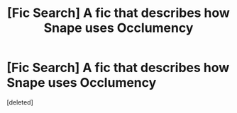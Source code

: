 #+TITLE: [Fic Search] A fic that describes how Snape uses Occlumency

* [Fic Search] A fic that describes how Snape uses Occlumency
:PROPERTIES:
:Score: 1
:DateUnix: 1545736846.0
:DateShort: 2018-Dec-25
:END:
[deleted]

